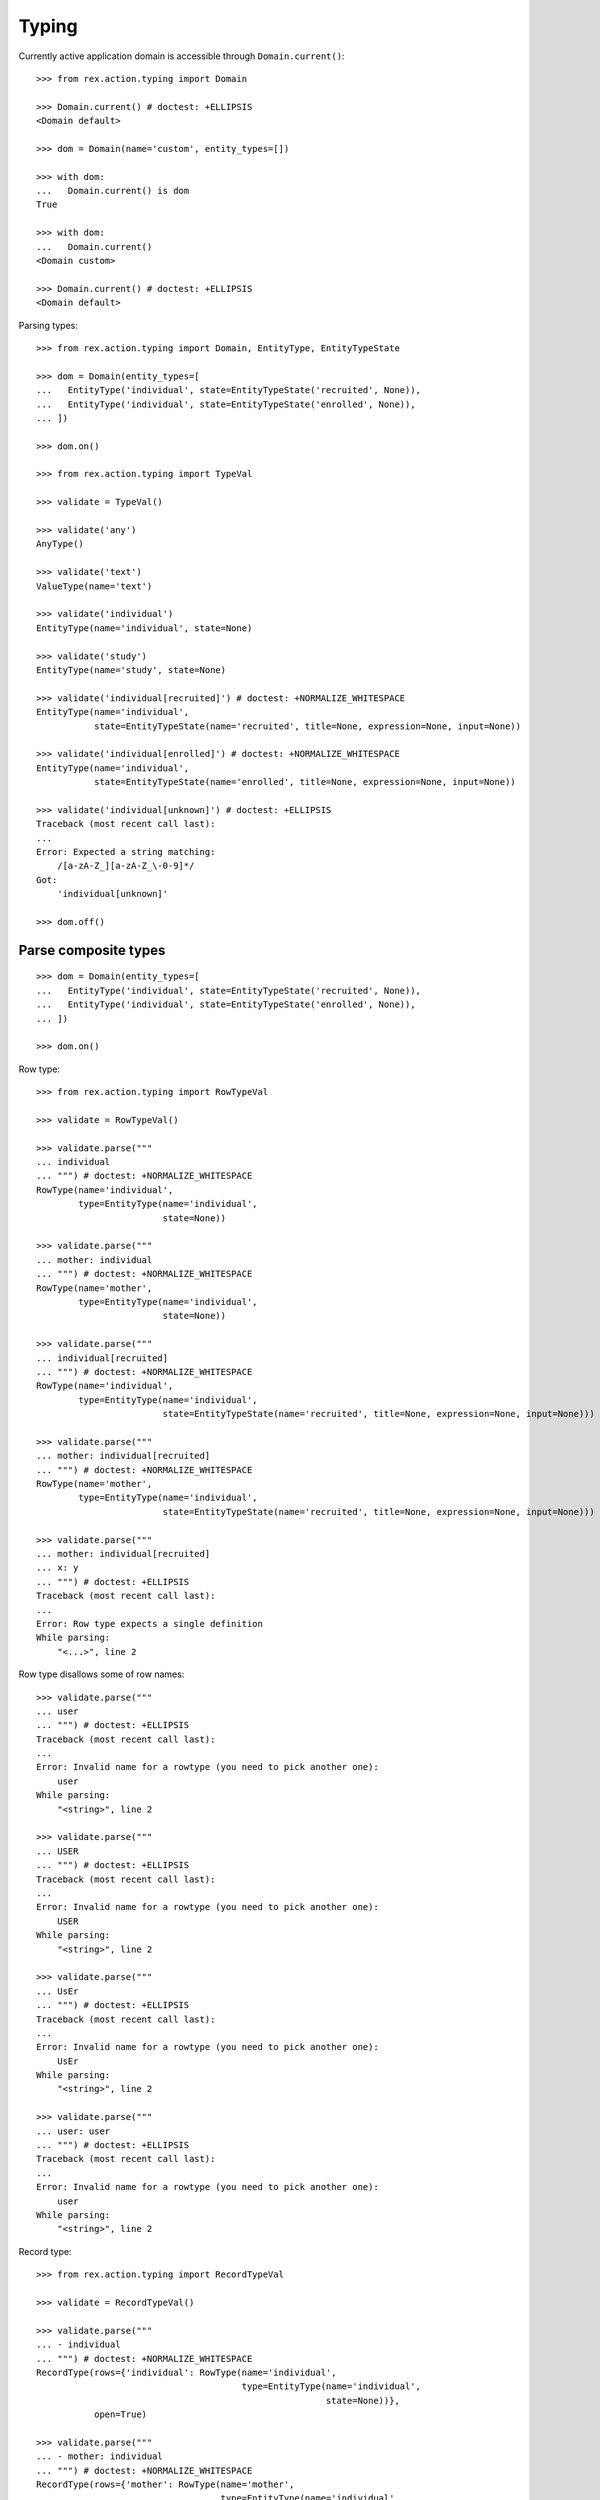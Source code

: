 Typing
======

Currently active application domain is accessible through ``Domain.current()``::

  >>> from rex.action.typing import Domain

  >>> Domain.current() # doctest: +ELLIPSIS
  <Domain default>

  >>> dom = Domain(name='custom', entity_types=[])

  >>> with dom:
  ...   Domain.current() is dom
  True

  >>> with dom:
  ...   Domain.current()
  <Domain custom>

  >>> Domain.current() # doctest: +ELLIPSIS
  <Domain default>

Parsing types::

  >>> from rex.action.typing import Domain, EntityType, EntityTypeState

  >>> dom = Domain(entity_types=[
  ...   EntityType('individual', state=EntityTypeState('recruited', None)),
  ...   EntityType('individual', state=EntityTypeState('enrolled', None)),
  ... ])

  >>> dom.on()

  >>> from rex.action.typing import TypeVal

  >>> validate = TypeVal()

  >>> validate('any')
  AnyType()

  >>> validate('text')
  ValueType(name='text')

  >>> validate('individual')
  EntityType(name='individual', state=None)

  >>> validate('study')
  EntityType(name='study', state=None)

  >>> validate('individual[recruited]') # doctest: +NORMALIZE_WHITESPACE
  EntityType(name='individual',
             state=EntityTypeState(name='recruited', title=None, expression=None, input=None))

  >>> validate('individual[enrolled]') # doctest: +NORMALIZE_WHITESPACE
  EntityType(name='individual',
             state=EntityTypeState(name='enrolled', title=None, expression=None, input=None))

  >>> validate('individual[unknown]') # doctest: +ELLIPSIS
  Traceback (most recent call last):
  ...
  Error: Expected a string matching:
      /[a-zA-Z_][a-zA-Z_\-0-9]*/
  Got:
      'individual[unknown]'

  >>> dom.off()

Parse composite types
---------------------

::

  >>> dom = Domain(entity_types=[
  ...   EntityType('individual', state=EntityTypeState('recruited', None)),
  ...   EntityType('individual', state=EntityTypeState('enrolled', None)),
  ... ])

  >>> dom.on()

Row type::

  >>> from rex.action.typing import RowTypeVal

  >>> validate = RowTypeVal()

  >>> validate.parse("""
  ... individual
  ... """) # doctest: +NORMALIZE_WHITESPACE
  RowType(name='individual',
          type=EntityType(name='individual',
                          state=None))

  >>> validate.parse("""
  ... mother: individual
  ... """) # doctest: +NORMALIZE_WHITESPACE
  RowType(name='mother',
          type=EntityType(name='individual',
                          state=None))

  >>> validate.parse("""
  ... individual[recruited]
  ... """) # doctest: +NORMALIZE_WHITESPACE
  RowType(name='individual',
          type=EntityType(name='individual',
                          state=EntityTypeState(name='recruited', title=None, expression=None, input=None)))

  >>> validate.parse("""
  ... mother: individual[recruited]
  ... """) # doctest: +NORMALIZE_WHITESPACE
  RowType(name='mother',
          type=EntityType(name='individual',
                          state=EntityTypeState(name='recruited', title=None, expression=None, input=None)))

  >>> validate.parse("""
  ... mother: individual[recruited]
  ... x: y
  ... """) # doctest: +ELLIPSIS
  Traceback (most recent call last):
  ...
  Error: Row type expects a single definition
  While parsing:
      "<...>", line 2

Row type disallows some of row names::

  >>> validate.parse("""
  ... user
  ... """) # doctest: +ELLIPSIS
  Traceback (most recent call last):
  ...
  Error: Invalid name for a rowtype (you need to pick another one):
      user
  While parsing:
      "<string>", line 2

  >>> validate.parse("""
  ... USER
  ... """) # doctest: +ELLIPSIS
  Traceback (most recent call last):
  ...
  Error: Invalid name for a rowtype (you need to pick another one):
      USER
  While parsing:
      "<string>", line 2

  >>> validate.parse("""
  ... UsEr
  ... """) # doctest: +ELLIPSIS
  Traceback (most recent call last):
  ...
  Error: Invalid name for a rowtype (you need to pick another one):
      UsEr
  While parsing:
      "<string>", line 2

  >>> validate.parse("""
  ... user: user
  ... """) # doctest: +ELLIPSIS
  Traceback (most recent call last):
  ...
  Error: Invalid name for a rowtype (you need to pick another one):
      user
  While parsing:
      "<string>", line 2

Record type::

  >>> from rex.action.typing import RecordTypeVal

  >>> validate = RecordTypeVal()

  >>> validate.parse("""
  ... - individual
  ... """) # doctest: +NORMALIZE_WHITESPACE
  RecordType(rows={'individual': RowType(name='individual',
                                         type=EntityType(name='individual',
                                                         state=None))},
             open=True)

  >>> validate.parse("""
  ... - mother: individual
  ... """) # doctest: +NORMALIZE_WHITESPACE
  RecordType(rows={'mother': RowType(name='mother',
                                     type=EntityType(name='individual',
                                                     state=None))},
             open=True)

  >>> validate.parse("""
  ... - individual[recruited]
  ... """) # doctest: +NORMALIZE_WHITESPACE
  RecordType(rows={'individual': RowType(name='individual',
                                         type=EntityType(name='individual',
                                                         state=EntityTypeState(name='recruited', title=None, expression=None, input=None)))},
             open=True)

  >>> validate.parse("""
  ... - mother: individual[recruited]
  ... """) # doctest: +NORMALIZE_WHITESPACE
  RecordType(rows={'mother': RowType(name='mother',
                                     type=EntityType(name='individual',
                                                     state=EntityTypeState(name='recruited', title=None, expression=None, input=None)))},
             open=True)

  >>> validate.parse("""
  ... - individual
  ... - mother: individual
  ... """) # doctest: +NORMALIZE_WHITESPACE
  RecordType(rows={'individual': RowType(name='individual',
                                         type=EntityType(name='individual',
                                                         state=None)),
                   'mother': RowType(name='mother',
                                     type=EntityType(name='individual',
                                                     state=None))},
             open=True)

  >>> validate.parse("""
  ... - individual
  ... - individual: study
  ... """) # doctest: +ELLIPSIS
  Traceback (most recent call last):
  ...
  Error: Duplicate row name in type:
      individual
  While parsing:
      "<...>", line 2

::

  >>> dom.off()

Annotate port with type information
-----------------------------------

::

  >>> from rex.core import Rex
  >>> app = Rex('-', 'rex.action_demo')

  >>> dom = Domain(entity_types=[
  ...   EntityType('individual', state=EntityTypeState('recruited', 'true()')),
  ...   EntityType('individual', state=EntityTypeState('enrolled', 'false()')),
  ... ])

  >>> app.on()
  >>> dom.on()

::

  >>> from rex.action.typing import annotate_port
  >>> from rex.port import Port
  
  >>> port = Port("""
  ... entity: individual
  ... with:
  ... - entity: identity
  ... """)

  >>> annotate_port(dom, port)
  Port('''
  entity: individual
  select: [code, sex, mother, father, adopted_mother, adopted_father]
  with:
  - entity: identity
    select: [fullname, givenname, middle, preferred_name, middle_name, surname, birthdate,
      notes, deathdate, deceased]
    with:
    - calculation: meta:type
      expression: '''identity'''
    - calculation: meta:title
      expression: id()
  - calculation: meta:type
    expression: '''individual'''
  - calculation: meta:title
    expression: id()
  - calculation: meta:state:recruited
    expression: true()
  - calculation: meta:state:enrolled
    expression: false()
  ''')

::

  >>> app.off()
  >>> dom.off()
